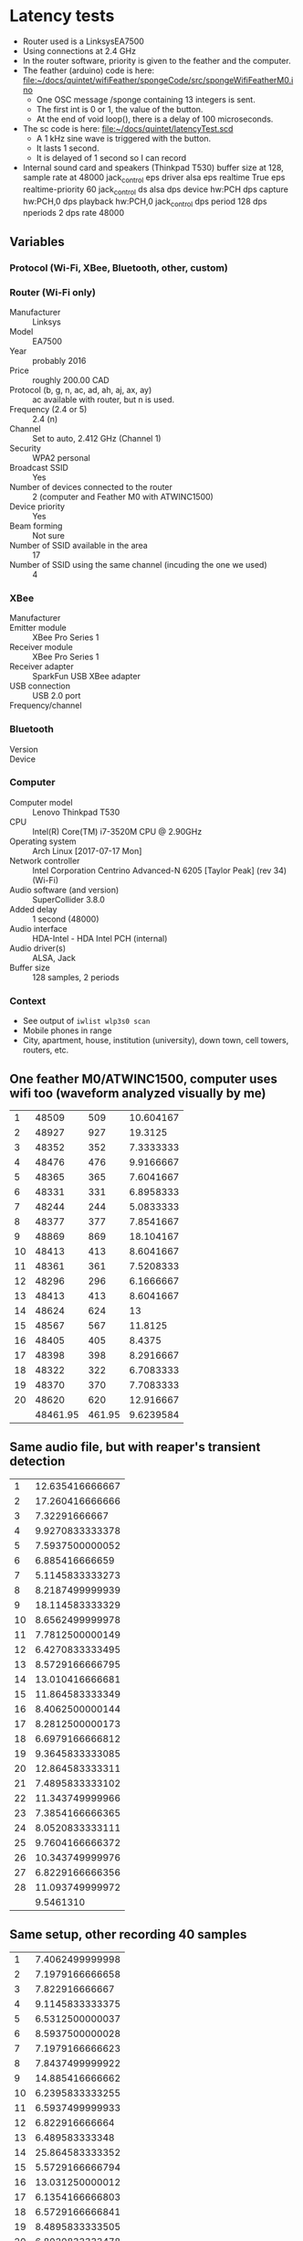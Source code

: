 * Latency tests
  - Router used is a LinksysEA7500
  - Using connections at 2.4 GHz
  - In the router software, priority is given to the feather and the
    computer.
  - The feather (arduino) code is here: [[file:wifiFeather/spongeCode/src/spongeWifiFeatherM0.ino][file:~/docs/quintet/wifiFeather/spongeCode/src/spongeWifiFeatherM0.ino]]
    - One OSC message /sponge containing  13 integers is sent.
    - The first int is 0 or 1, the value of the button.
    - At the end of void loop(), there is a delay of 100 microseconds.
  - The sc code is here: [[file:latencyTest.scd][file:~/docs/quintet/latencyTest.scd]]
    - A 1 kHz sine wave is triggered with the button.
    - It lasts 1 second.
    - It is delayed of 1 second so I can record 
  - Internal sound card and speakers (Thinkpad T530) buffer size at 128, sample rate at 48000
    jack_control eps driver alsa eps realtime True eps realtime-priority 60
    jack_control ds alsa dps device hw:PCH dps capture hw:PCH,0 dps playback hw:PCH,0
    jack_control dps period 128 dps nperiods 2 dps rate 48000
** Variables 
*** Protocol (Wi-Fi, XBee, Bluetooth, other, custom)
*** Router (Wi-Fi only)
    - Manufacturer :: Linksys
    - Model :: EA7500
    - Year :: probably 2016
    - Price :: roughly 200.00 CAD
    - Protocol (b, g, n, ac, ad, ah, aj, ax, ay) :: ac available with router, but n is used.
    - Frequency (2.4 or 5) :: 2.4 (n)
    - Channel :: Set to auto, 2.412 GHz (Channel 1)
    - Security :: WPA2 personal
    - Broadcast SSID :: Yes
    - Number of devices connected to the router :: 2 (computer and Feather M0 with ATWINC1500)
    - Device priority :: Yes
    - Beam forming :: Not sure
    - Number of SSID available in the area :: 17
    - Number of SSID using the same channel (incuding the one we used) :: 4
*** XBee
    - Manufacturer ::
    - Emitter module :: XBee Pro Series 1
    - Receiver module :: XBee Pro Series 1
    - Receiver adapter :: SparkFun USB XBee adapter
    - USB connection :: USB 2.0 port
    - Frequency/channel :: 
*** Bluetooth
    - Version ::
    - Device :: 
*** Computer
    - Computer model :: Lenovo Thinkpad T530
    - CPU :: Intel(R) Core(TM) i7-3520M CPU @ 2.90GHz
    - Operating system :: Arch Linux [2017-07-17 Mon]
    - Network controller :: Intel Corporation Centrino Advanced-N 6205 [Taylor Peak] (rev 34) (Wi-Fi)
    - Audio software (and version) :: SuperCollider 3.8.0
    - Added delay :: 1 second (48000)
    - Audio interface :: HDA-Intel - HDA Intel PCH (internal)
    - Audio driver(s) :: ALSA, Jack
    - Buffer size :: 128 samples, 2 periods
*** Context
    - See output of =iwlist wlp3s0 scan=
    - Mobile phones in range
    - City, apartment, house, institution (university), down town, cell towers, routers, etc.
	

** One feather M0/ATWINC1500, computer uses wifi too (waveform analyzed visually by me)
   |    |          |        |           |
   |----+----------+--------+-----------|
   |  1 |    48509 |    509 | 10.604167 |
   |  2 |    48927 |    927 |   19.3125 |
   |  3 |    48352 |    352 | 7.3333333 |
   |  4 |    48476 |    476 | 9.9166667 |
   |  5 |    48365 |    365 | 7.6041667 |
   |  6 |    48331 |    331 | 6.8958333 |
   |  7 |    48244 |    244 | 5.0833333 |
   |  8 |    48377 |    377 | 7.8541667 |
   |  9 |    48869 |    869 | 18.104167 |
   | 10 |    48413 |    413 | 8.6041667 |
   | 11 |    48361 |    361 | 7.5208333 |
   | 12 |    48296 |    296 | 6.1666667 |
   | 13 |    48413 |    413 | 8.6041667 |
   | 14 |    48624 |    624 |        13 |
   | 15 |    48567 |    567 |   11.8125 |
   | 16 |    48405 |    405 |    8.4375 |
   | 17 |    48398 |    398 | 8.2916667 |
   | 18 |    48322 |    322 | 6.7083333 |
   | 19 |    48370 |    370 | 7.7083333 |
   | 20 |    48620 |    620 | 12.916667 |
   |----+----------+--------+-----------|
   |    | 48461.95 | 461.95 | 9.6239584 |
   #+TBLFM: $3=$2-48000::$4=$3/48::@22$2=vmean(@I..@II)::@22$4=vmean(@I..@II)
** Same audio file, but with reaper's transient detection
   |----+-----------------|
   |  1 | 12.635416666667 |
   |  2 | 17.260416666666 |
   |  3 |   7.32291666667 |
   |  4 | 9.9270833333378 |
   |  5 | 7.5937500000052 |
   |  6 |  6.885416666659 |
   |  7 | 5.1145833333273 |
   |  8 | 8.2187499999939 |
   |  9 | 18.114583333329 |
   | 10 | 8.6562499999978 |
   | 11 | 7.7812500000149 |
   | 12 | 6.4270833333495 |
   | 13 | 8.5729166666795 |
   | 14 | 13.010416666681 |
   | 15 | 11.864583333349 |
   | 16 | 8.4062500000144 |
   | 17 | 8.2812500000173 |
   | 18 | 6.6979166666812 |
   | 19 | 9.3645833333085 |
   | 20 | 12.864583333311 |
   | 21 | 7.4895833333102 |
   | 22 | 11.343749999966 |
   | 23 | 7.3854166666365 |
   | 24 | 8.0520833333111 |
   | 25 | 9.7604166666372 |
   | 26 | 10.343749999976 |
   | 27 | 6.8229166666356 |
   | 28 | 11.093749999972 |
   |----+-----------------|
   |    |       9.5461310 |
   #+TBLFM: @29$2=vmean(@I..@II)

** Same setup, other recording 40 samples
|----+-----------------|
|  1 | 7.4062499999998 |
|  2 | 7.1979166666658 |
|  3 |  7.822916666667 |
|  4 | 9.1145833333375 |
|  5 | 6.5312500000037 |
|  6 | 8.5937500000028 |
|  7 | 7.1979166666623 |
|  8 | 7.8437499999922 |
|  9 | 14.885416666662 |
| 10 | 6.2395833333255 |
| 11 | 6.5937499999933 |
| 12 |  6.822916666664 |
| 13 |  6.489583333348 |
| 14 | 25.864583333352 |
| 15 | 5.5729166666794 |
| 16 | 13.031250000012 |
| 17 | 6.1354166666803 |
| 18 | 6.5729166666841 |
| 19 | 8.4895833333505 |
| 20 | 6.8020833333478 |
| 21 |  7.906250000012 |
| 22 |  7.093750000017 |
| 23 | 7.2395833333516 |
| 24 | 6.8854166666839 |
| 25 | 8.4062500000215 |
| 26 | 7.8020833333028 |
| 27 | 6.0937499999767 |
| 28 | 8.4062499999789 |
| 29 | 7.4062499999741 |
| 30 | 7.7812499999794 |
| 31 | 9.6979166666387 |
| 32 | 5.3645833333036 |
| 33 | 9.5937499999792 |
| 34 | 6.7187499999761 |
| 35 | 5.8854166666436 |
| 36 | 6.3020833333098 |
| 37 | 8.3854166666413 |
| 38 | 8.0312499999735 |
| 39 | 8.5520833332993 |
| 40 | 5.7604166666323 |
|----+-----------------|
|    |       8.1130208 |
|    |                 |
#+TBLFM: @41$2=vmean(@I..@II)

** With 6 Feather M0 ATWINC1500  computer WiFi
|    |                 |
|----+-----------------|
|  1 | 13.239583333333 |
|  2 | 30.572916666666 |
|  3 | 186.51041666666 |
|  4 | 47.697916666673 |
|  5 | 34.489583333338 |
|  6 | 14.614583333337 |
|  7 | 17.406249999993 |
|  8 | 41.072916666661 |
|  9 | 55.406249999994 |
| 10 | 53.822916666661 |
| 11 | 56.552083333326 |
| 12 | 39.322916666659 |
| 13 |  9.156250000018 |
| 14 | 8.8020833333502 |
| 15 |  17.23958333335 |
| 16 | 11.197916666681 |
| 17 | 47.364583333348 |
| 18 | 44.135416666684 |
| 19 | 19.677083333349 |
| 20 | 178.36458333335 |
| 21 | 18.072916666682 |
| 22 | 13.968750000018 |
| 23 | 64.593750000014 |
| 24 |  19.07291666668 |
| 25 | 31.572916666633 |
| 26 | 15.864583333311 |
| 27 | 38.343749999967 |
| 28 |  44.32291666663 |
| 29 | 67.885416666641 |
| 30 | 58.572916666634 |
| 31 | 33.218749999975 |
| 32 | 62.135416666635 |
| 33 | 16.718749999967 |
| 34 | 27.781249999975 |
| 35 | 15.593749999979 |
| 36 | 9.2187499999739 |
| 37 | 57.343749999973 |
| 38 | 211.36458333329 |
| 39 | 17.822916666645 |
| 40 | 18.197916666637 |
| 41 | 31.656249999969 |
| 42 |  8.093749999972 |
| 43 | 22.322916666639 |
| 44 |  22.26041666664 |
|----+-----------------|
|    |       42.105587 |
|    |       44.732498 |
|    |       2000.9964 |
#+TBLFM: @46$2=vmean(@I..@II)::@47$2=vsdev(@I..@II)::@48$2=vvar(@I..@II)

** 

** Computer ethernet 6 feathers
|----+-----------------|
|  1 | 87.427083333333 |
|  2 |       232.09375 |
|  3 | 54.406249999999 |
|  4 | 49.822916666672 |
|  5 | 244.76041666667 |
|  6 | 64.364583333338 |
|  7 | 374.42708333332 |
|  8 | 46.927083333326 |
|  9 | 137.53124999999 |
| 10 | 45.510416666659 |
| 11 |  46.82291666666 |
| 12 | 165.13541666666 |
| 13 | 68.385416666686 |
| 14 | 48.593750000016 |
| 15 | 128.42708333335 |
| 16 | 327.28125000002 |
| 17 | 81.281250000018 |
| 18 | 124.36458333335 |
| 19 | 62.739583333354 |
| 20 | 50.281250000019 |
| 21 | 169.13541666668 |
| 22 | 46.802083333354 |
| 23 | 192.13541666669 |
| 24 | 44.572916666681 |
| 25 | 82.260416666628 |
| 26 | 57.093749999964 |
| 27 | 66.364583333296 |
| 28 | 119.57291666664 |
| 29 |  49.65624999997 |
| 30 | 43.510416666635 |
| 31 |  110.6770833333 |
| 32 |  126.4270833333 |
| 33 | 46.468749999974 |
| 34 | 48.447916666632 |
| 35 |  81.76041666664 |
| 36 | 61.885416666641 |
| 37 | 56.531249999964 |
| 38 | 111.28124999996 |
| 39 | 52.177083333305 |
| 40 | 294.46874999996 |
| 41 | 44.427083333304 |
|----+-----------------|
|    |       106.00584 |
#+TBLFM: @42$2=vmean(@I..@II)
** Computer ethernet 1 feather
|----+-----------------|
|  1 | 6.9062500000001 |
|  2 | 12.239583333333 |
|  3 | 10.552083333333 |
|  4 | 8.6979166666712 |
|  5 |  16.32291666667 |
|  6 | 15.593750000004 |
|  7 |        10.96875 |
|  8 | 11.031249999995 |
|  9 | 11.489583333326 |
| 10 | 11.322916666661 |
| 11 | 73.031249999993 |
| 12 | 28.843749999993 |
| 13 | 77.260416666661 |
| 14 | 16.968750000018 |
| 15 | 59.656250000018 |
| 16 | 84.927083333348 |
| 17 | 82.593750000015 |
| 18 | 64.302083333352 |
| 19 | 10.468750000015 |
| 20 | 66.906250000017 |
| 21 | 12.260416666685 |
| 22 | 114.63541666669 |
| 23 | 48.156250000019 |
| 24 | 19.760416666685 |
| 25 |  23.88541666668 |
| 26 | 9.3645833333511 |
| 27 | 8.5937499999744 |
| 28 | 93.260416666638 |
| 29 | 51.656249999965 |
| 30 | 83.031249999962 |
| 31 |  91.09374999997 |
| 32 | 71.885416666632 |
| 33 | 44.927083333306 |
| 34 | 35.968749999967 |
| 35 | 11.052083333311 |
| 36 | 109.40624999996 |
| 37 |  42.07291666664 |
| 38 | 50.385416666629 |
| 39 | 84.718749999965 |
| 40 |  12.96874999997 |
| 41 |   16.9270833333 |
| 42 | 27.510416666644 |
| 43 | 26.572916666638 |
|----+-----------------|
|    |       41.166909 |
|    |       32.560152 |
#+TBLFM: @44$2=vmean(@I..@II)::@45$2=vsdev(@I..@II)
** Computer Wi-Fi 1 feather (other router nearby)
|----+-----------------|
|  1 | 12.906249999999 |
|  2 | 11.114583333333 |
|  3 | 18.718750000005 |
|  4 | 36.843750000005 |
|  5 | 8.6145833333386 |
|  6 | 63.385416666659 |
|  7 | 59.197916666658 |
|  8 | 32.281249999993 |
|  9 | 62.385416666661 |
| 10 | 21.385416666661 |
| 11 | 58.531249999994 |
| 12 | 23.302083333327 |
| 13 | 123.19791666668 |
| 14 | 96.531250000019 |
| 15 | 93.822916666682 |
| 16 | 60.656250000015 |
| 17 | 34.468750000016 |
| 18 | 28.156250000016 |
| 19 | 32.635416666686 |
| 20 | 37.843750000015 |
| 21 | 14.760416666682 |
| 22 | 47.052083333348 |
| 23 | 29.927083333348 |
| 24 |  11.57291666668 |
| 25 | 74.239583333352 |
| 26 | 11.552083333299 |
| 27 | 65.718749999974 |
| 28 | 42.614583333304 |
| 29 | 47.052083333298 |
| 30 | 51.531249999968 |
| 31 | 66.177083333301 |
| 32 | 47.802083333295 |
| 33 | 48.989583333295 |
| 34 | 24.322916666634 |
| 35 | 51.281249999974 |
| 36 | 44.427083333304 |
| 37 | 22.281249999978 |
| 38 | 36.197916666637 |
| 39 | 118.21874999997 |
| 40 | 179.90624999997 |
|----+-----------------|
|    |       48.790104 |
#+TBLFM: @41$2=vmean(@I..@II)

** sec_5msDelay
|----+-----------------|
|  1 | 11.802083333333 |
|  2 | 10.947916666666 |
|  3 | 14.427083333333 |
|  4 | 8.6770833333372 |
|  5 |  10.01041666667 |
|  6 | 10.468750000005 |
|  7 | 11.489583333326 |
|  8 | 8.4895833333256 |
|  9 | 17.031249999995 |
| 10 | 10.927083333328 |
| 11 | 11.989583333328 |
| 12 | 10.697916666661 |
| 13 | 12.385416666671 |
| 14 |  12.76041666668 |
| 15 | 73.364583333351 |
| 16 | 8.6979166666836 |
| 17 | 5.6979166666835 |
| 18 | 11.281250000017 |
| 19 | 9.5729166666843 |
| 20 | 9.6145833333452 |
| 21 | 8.9687500000153 |
| 22 | 12.197916666679 |
| 23 | 11.489583333351 |
| 24 | 12.802083333348 |
| 25 |  8.510416666681 |
| 26 | 7.8854166666389 |
| 27 | 13.135416666643 |
| 28 | 12.135416666638 |
| 29 | 10.885416666639 |
| 30 | 12.989583333308 |
| 31 | 6.9479166666326 |
| 32 | 7.2395833333019 |
| 33 | 9.4062499999694 |
| 34 | 7.8854166666389 |
| 35 | 10.906249999977 |
| 36 | 11.593749999975 |
| 37 | 10.635416666645 |
| 38 | 7.7395833333043 |
| 39 | 12.468749999968 |
| 40 | 11.885416666644 |
| 41 | 12.760416666637 |
| 42 | 12.843749999973 |
| 43 | 9.8854166666342 |
| 44 | 13.572916666632 |
| 45 | 6.9895833333078 |
|----+-----------------|
|    |       12.090972 |
|    |       9.6098515 |
#+TBLFM: @46$2=vmean(@I..@II)::@47$2=vsdev(@I..@II)

** sec_1msDelay
|----+-----------------|
|  1 | 6.3437500000001 |
|  2 | 7.3437499999991 |
|  3 | 9.0520833333327 |
|  4 | 10.302083333332 |
|  5 | 8.7812500000011 |
|  6 | 10.656250000004 |
|  7 | 5.1562500000042 |
|  8 | 8.4062500000037 |
|  9 | 8.0104166666715 |
| 10 | 8.4895833333309 |
| 11 | 42.406249999992 |
| 12 | 10.552083333327 |
| 13 | 5.1354166666613 |
| 14 | 6.0729166666604 |
| 15 | 11.364583333329 |
| 16 | 8.4895833333256 |
| 17 | 8.1562499999954 |
| 18 | 9.1979166666611 |
| 19 | 18.885416666659 |
| 20 | 33.385416666682 |
| 21 | 9.7812500000174 |
| 22 | 6.2395833333468 |
| 23 | 8.2395833333493 |
| 24 | 8.8229166666807 |
| 25 | 21.281250000015 |
| 26 | 8.5312500000185 |
| 27 | 6.6770833333507 |
| 28 | 6.1770833333483 |
| 29 | 41.802083333351 |
| 30 | 10.031250000019 |
| 31 | 9.4062500000121 |
| 32 | 9.6770833333508 |
| 33 | 7.7395833333469 |
| 34 | 6.6562500000131 |
| 35 | 8.8229166666807 |
| 36 | 9.5937499999792 |
| 37 | 7.1354166666424 |
| 38 | 34.614583333308 |
| 39 | 10.572916666632 |
| 40 | 8.7604166666324 |
| 41 | 8.3020833333052 |
| 42 |  41.84374999997 |
| 43 | 23.260416666645 |
| 44 | 91.531249999974 |
| 45 | 7.6562499999682 |
|----+-----------------|
|    |       14.429861 |
|    |       15.492691 |
#+TBLFM: @46$2=vmean(@I..@II)::@47$2=vsdev(@I..@II)

** sec_100usDelay
|----+-----------------|
|  1 | 6.8229166666667 |
|  2 | 9.4479166666659 |
|  3 | 48.239583333332 |
|  4 | 12.072916666666 |
|  5 | 7.4479166666688 |
|  6 | 9.1354166666715 |
|  7 | 10.885416666671 |
|  8 | 7.6562500000037 |
|  9 | 7.8437500000046 |
| 10 |  8.968749999994 |
| 11 | 8.8437499999934 |
| 12 | 8.5312499999937 |
| 13 | 7.0104166666596 |
| 14 | 8.3437499999945 |
| 15 | 9.8645833333286 |
| 16 | 8.6979166666588 |
| 17 | 6.7812499999924 |
| 18 |  7.447916666667 |
| 19 | 9.1770833333484 |
| 20 | 7.6770833333484 |
| 21 | 11.447916666683 |
| 22 | 11.593750000017 |
| 23 | 8.7604166666821 |
| 24 | 8.4687500000129 |
| 25 | 9.1145833333499 |
| 26 | 8.4479166666824 |
| 27 |  6.489583333348 |
| 28 | 6.5520833333466 |
| 29 | 8.3437500000159 |
| 30 | 6.1562500000178 |
| 31 | 8.0729166666842 |
| 32 | 8.4479166666824 |
| 33 | 6.0937500000122 |
| 34 | 8.7812500000126 |
| 35 | 12.239583333326 |
| 36 | 8.4895833333007 |
| 37 | 29.260416666631 |
| 38 | 7.1145833333048 |
| 39 | 7.7604166666418 |
| 40 | 7.1562499999658 |
| 41 | 7.6979166666433 |
| 42 | 8.6354166666354 |
| 43 | 8.3020833333052 |
| 44 | 9.0312499999783 |
| 45 | 66.906249999974 |
|----+-----------------|
|    |       11.116898 |
|    |       10.876592 |
#+TBLFM: @46$2=vmean(@I..@II)::@47$2=vsdev(@I..@II)


** -sec_5msDelay
|----+-----------------|
|  1 | 8.1145833333331 |
|  2 | 10.989583333333 |
|  3 | 10.802083333332 |
|  4 | 8.6354166666656 |
|  5 | 41.343750000003 |
|  6 | 7.5520833333371 |
|  7 | 11.052083333338 |
|  8 | 8.0312500000037 |
|  9 |  8.177083333333 |
| 10 | 13.072916666662 |
| 11 | 7.8020833333277 |
| 12 | 8.2187499999939 |
| 13 | 9.6145833333274 |
| 14 | 11.260416666662 |
| 15 | 8.8020833333289 |
| 16 | 12.322916666662 |
| 17 | 5.8437500000181 |
| 18 | 13.739583333347 |
| 19 | 8.8437500000182 |
| 20 | 13.406250000017 |
| 21 | 13.656250000018 |
| 22 | 12.218750000017 |
| 23 | 9.5937500000147 |
| 24 | 8.4479166666824 |
| 25 | 6.3854166666815 |
| 26 | 11.239583333349 |
| 27 | 11.968750000015 |
| 28 | 12.927083333345 |
| 29 |  7.864583333351 |
| 30 | 25.635416666681 |
| 31 | 78.156250000021 |
| 32 | 13.697916666679 |
| 33 | 11.385416666684 |
| 34 |  13.65624999999 |
| 35 | 7.7604166666418 |
| 36 | 7.9895833333126 |
| 37 | 26.177083333309 |
| 38 | 8.7187499999715 |
| 39 | 13.093749999967 |
| 40 | 11.031249999974 |
| 41 | 9.6562499999777 |
|----+-----------------|
|    |       13.387449 |
|    |       12.101485 |
#+TBLFM: @42$2=vmean(@I..@II)::@43$2=vsdev(@I..@II)
** -sec_1msDelay
|----+-----------------|
|  1 | 4.0937500000002 |
|  2 | 6.1979166666659 |
|  3 | 11.177083333332 |
|  4 | 10.072916666666 |
|  5 | 8.2604166666709 |
|  6 | 8.3437500000052 |
|  7 | 6.4687500000051 |
|  8 | 6.4062500000048 |
|  9 | 10.302083333338 |
| 10 | 8.3854166666679 |
| 11 |  6.885416666659 |
| 12 | 31.781249999995 |
| 13 | 7.5520833333265 |
| 14 | 6.1145833333285 |
| 15 | 7.8020833333277 |
| 16 | 7.9062499999942 |
| 17 | 8.8020833333289 |
| 18 | 9.3229166666617 |
| 19 | 7.8645833333262 |
| 20 | 7.1979166666765 |
| 21 | 8.4895833333505 |
| 22 |  9.281250000015 |
| 23 | 9.6145833333452 |
| 24 | 9.6145833333452 |
| 25 |  8.427083333352 |
| 26 | 8.2187500000117 |
| 27 | 9.5104166666786 |
| 28 | 7.9895833333481 |
| 29 | 7.3020833333501 |
| 30 | 8.8645833333487 |
| 31 | 97.656250000014 |
| 32 |  74.92708333335 |
| 33 |   6.44791666668 |
| 34 | 7.5520833333513 |
| 35 | 8.6562500000156 |
| 36 | 10.489583333346 |
| 37 | 19.281249999992 |
| 38 | 10.635416666645 |
| 39 | 6.2395833333113 |
| 40 | 9.5937499999792 |
| 41 | 8.4895833333007 |
| 42 | 9.0104166666407 |
| 43 | 8.6979166666339 |
| 44 |  22.59374999997 |
| 45 | 9.7604166666372 |
| 46 | 8.3437499999661 |
|----+-----------------|
|    |       12.752717 |
|    |       16.648892 |
#+TBLFM: @47$2=vmean(@I..@II)::@48$2=vsdev(@I..@II)
** -sec_100usDelay
|----+-----------------|
|  1 | 8.3229166666665 |
|  2 | 7.8229166666657 |
|  3 | 6.8437499999989 |
|  4 | 9.7395833333325 |
|  5 |   8.07291666667 |
|  6 |  7.385416666672 |
|  7 | 7.5520833333371 |
|  8 | 9.8854166666715 |
|  9 | 10.427083333338 |
| 10 | 6.9895833333256 |
| 11 | 9.2395833333256 |
| 12 | 8.4479166666611 |
| 13 | 12.968749999995 |
| 14 | 10.822916666662 |
| 15 | 11.739583333327 |
| 16 | 7.9062499999942 |
| 17 | 7.9687499999928 |
| 18 |  8.989583333328 |
| 19 | 9.8229166666783 |
| 20 | 6.5520833333466 |
| 21 | 10.447916666685 |
| 22 | 7.1979166666836 |
| 23 | 11.406250000014 |
| 24 | 8.4895833333505 |
| 25 | 12.468750000018 |
| 26 | 6.9687500000128 |
| 27 | 8.0937500000147 |
| 28 | 25.989583333349 |
| 29 | 9.5312500000162 |
| 30 | 28.822916666684 |
| 31 | 6.8020833333478 |
| 32 |  32.23958333335 |
| 33 | 10.052083333349 |
| 34 | 12.177083333349 |
| 35 | 8.2187500000046 |
| 36 | 8.4479166666398 |
| 37 | 8.2604166666442 |
| 38 | 7.9270833332998 |
| 39 | 8.1979166666457 |
| 40 | 24.718749999977 |
| 41 | 16.072916666644 |
| 42 | 8.8020833333076 |
| 43 | 14.302083333305 |
| 44 | 12.552083333304 |
| 45 | 8.4270833333022 |
| 46 | 14.197916666646 |
| 47 | 11.677083333311 |
| 48 | 10.968749999975 |
| 49 | 10.072916666644 |
| 50 | 7.5520833333087 |
|----+-----------------|
|    |       10.971667 |
|    |       5.5514115 |
#+TBLFM: @51$2=vmean(@I..@II)::@52$2=vsdev(@I..@II)

** -sec_100usDelay (more data)
   There seemed to be a deeper issue here.  All Feathers were
   disconnected from router at some point.

|----+-----------------|
|  1 | 8.5729166666657 |
|  2 | 140.69791666667 |
|  3 | 48.656249999999 |
|  4 | 32.302083333335 |
|  5 | 89.781250000005 |
|  6 | 49.031250000006 |
|  7 | 27.656250000005 |
|  8 | 27.781250000004 |
|  9 | 32.281249999993 |
| 10 | 127.82291666666 |
| 11 | 6.4270833333282 |
| 12 | 62.760416666659 |
| 13 | 162.13541666666 |
| 14 | 32.114583333325 |
| 15 | 114.34374999999 |
| 16 | 40.364583333325 |
| 17 | 40.635416666678 |
| 18 | 119.86458333335 |
| 19 | 36.677083333352 |
| 20 | 119.71875000002 |
| 21 | 27.531250000017 |
| 22 | 51.906250000016 |
| 23 | 325.36458333335 |
| 24 | 41.385416666685 |
| 25 |  9.156250000018 |
| 26 | 45.760416666681 |
| 27 | 34.968750000019 |
| 28 | 52.218750000016 |
| 29 | 46.447916666686 |
| 30 | 15.489583333348 |
| 31 | 39.114583333351 |
| 32 |  12.13541666668 |
| 33 | 22.947916666681 |
| 34 | 29.447916666641 |
| 35 | 56.760416666634 |
| 36 |  14.11458333331 |
| 37 | 89.864583333295 |
| 38 | 14.656249999973 |
| 39 | 31.614583333308 |
| 40 | 32.364583333305 |
| 41 | 140.44791666663 |
| 42 | 77.468749999966 |
| 43 | 94.510416666637 |
| 44 | 101.26041666663 |
| 45 | 62.364583333306 |
| 46 |  96.01041666663 |
| 47 | 103.51041666664 |
| 48 |   68.6145833333 |
| 49 | 9.9895833333079 |
| 50 | 43.385416666638 |
| 51 | 89.885416666633 |
| 52 | 75.947916666635 |
| 53 | 28.281249999978 |
| 54 | 38.010416666637 |
| 55 | 58.239583333304 |
| 56 | 69.906249999974 |
| 57 | 124.01041666664 |
| 58 | 124.90624999997 |
| 59 | 35.781249999971 |
| 60 | 42.552083333305 |
| 61 | 49.156249999967 |
| 62 | 333.21874999996 |
| 63 | 64.031249999971 |
| 64 | 60.843749999961 |
| 65 | 52.864583333331 |
|----+-----------------|
|    |       67.047276 |
#+TBLFM: @66$2=vmean(@I..@II)





** -sec_100usDelay_moreData (take 2)

|-----+-----------------|
|   1 |        11.09375 |
|   2 |  7.510416666666 |
|   3 | 5.3437499999989 |
|   4 | 10.510416666666 |
|   5 | 11.427083333338 |
|   6 | 34.114583333338 |
|   7 | 12.322916666671 |
|   8 | 11.468750000004 |
|   9 | 21.927083333331 |
|  10 | 8.6562499999943 |
|  11 | 9.6562499999955 |
|  12 | 7.9687499999928 |
|  13 | 12.093749999995 |
|  14 | 21.906249999994 |
|  15 | 10.906249999994 |
|  16 | 26.322916666661 |
|  17 | 36.531249999996 |
|  18 | 12.510416666679 |
|  19 | 8.1979166666812 |
|  20 | 9.3229166666831 |
|  21 |  6.364583333351 |
|  22 | 8.2395833333493 |
|  23 |  7.906250000012 |
|  24 |  15.11458333335 |
|  25 | 7.3020833333501 |
|  26 | 8.2395833333493 |
|  27 | 19.635416666681 |
|  28 | 7.3437500000182 |
|  29 | 6.8854166666839 |
|  30 | 12.927083333345 |
|  31 | 8.1145833333451 |
|  32 | 24.968750000014 |
|  33 | 8.0312500000161 |
|  34 | 8.5312500000114 |
|  35 | 11.010416666636 |
|  36 | 25.302083333301 |
|  37 | 5.4062499999787 |
|  38 | 8.1562499999706 |
|  39 | 6.9062499999717 |
|  40 | 16.510416666634 |
|  41 | 7.9895833333126 |
|  42 | 9.7604166666372 |
|  43 | 13.822916666641 |
|  44 | 8.4062499999789 |
|  45 | 7.4270833333117 |
|  46 | 7.8854166666389 |
|  47 | 8.7604166666324 |
|  48 | 7.4895833333102 |
|  49 | 9.3854166666461 |
|  50 | 90.177083333302 |
|  51 |  9.552083333304 |
|  52 | 28.677083333307 |
|  53 | 23.343749999967 |
|  54 | 11.843749999969 |
|  55 | 8.4062499999789 |
|  56 | 7.5312499999711 |
|  57 | 10.572916666632 |
|  58 | 7.1145833333048 |
|  59 | 9.4062499999694 |
|  60 | 7.1145833333048 |
|  61 |  8.135416666633 |
|  62 | 8.1562499999706 |
|  63 | 7.5937499999696 |
|  64 |  8.135416666633 |
|  65 | 6.9270833333093 |
|  66 | 10.572916666632 |
|  67 | 16.427083333383 |
|  68 | 6.4895833333765 |
|  69 |  9.177083333384 |
|  70 | 39.531250000067 |
|  71 | 7.1354166666993 |
|  72 | 11.510416666709 |
|  73 | 8.7395833333801 |
|  74 | 9.4479166667156 |
|  75 |  50.65625000006 |
|  76 | 13.968750000032 |
|  77 | 15.572916666713 |
|  78 | 11.760416666704 |
|  79 | 9.8645833333819 |
|  80 | 43.593750000042 |
|  81 | 9.5520833333751 |
|  82 | 8.5104166667236 |
|  83 | 7.5937500000407 |
|  84 | 10.572916666717 |
|  85 | 11.177083333365 |
|  86 | 8.2187500000543 |
|  87 | 36.510416666715 |
|  88 | 6.6562500000487 |
|  89 | 11.614583333369 |
|  90 | 4.9895833333835 |
|  91 | 11.927083333376 |
|  92 | 8.6562500000298 |
|  93 | 11.072916666706 |
|  94 | 10.677083333377 |
|  95 |   11.3229166667 |
|  96 | 8.8645833333771 |
|  97 | 8.4270833333733 |
|  98 | 9.9062500000571 |
|  99 | 10.531250000042 |
| 100 | 9.5104166666999 |
| 101 | 8.9687500000366 |
| 102 | 16.135416666714 |
| 103 | 8.3854166666981 |
| 104 | 6.5937500000359 |
| 105 | 10.135416666714 |
|-----+-----------------|
|     |       13.116766 |
|     |       11.282699 |
#+TBLFM: @106$2=vmean(@I..@II)::@107$2=vsdev(@I..@II)

** Summary security and delay
|                 |      mean |      sdev |
|-----------------+-----------+-----------|
| +sec_5msDelay   | 12.090972 | 9.6098515 |
| +sec_1msDelay   | 14.429861 | 15.492691 |
| +sec_100usDelay | 11.116898 | 10.876592 |
| -sec_5msDelay   | 13.387449 | 12.101485 |
| -sec_1msDelay   | 12.752717 | 16.648892 |
| -sec_100usDelay | 10.971667 | 5.5514115 |
